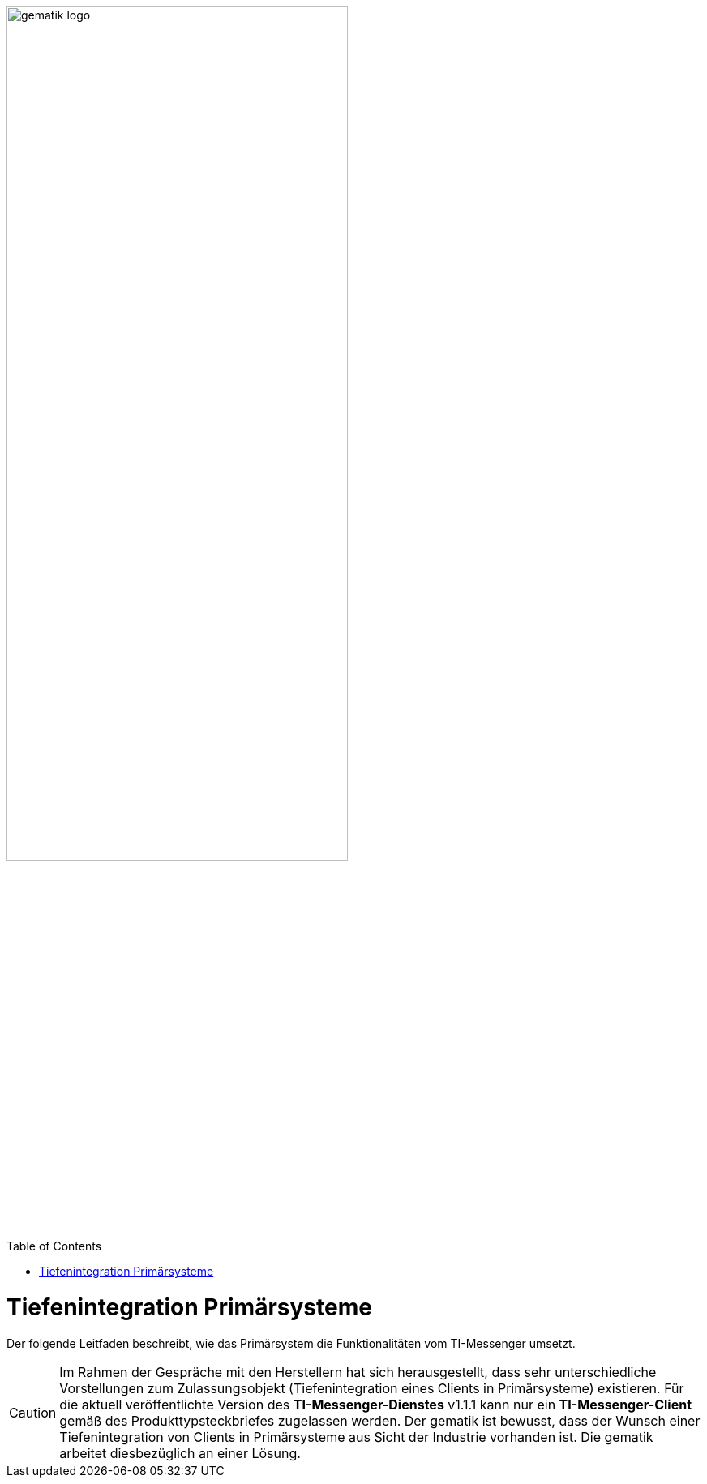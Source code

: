 ifdef::env-github[]
:tip-caption: :bulb:
:note-caption: :information_source:
:important-caption: :heavy_exclamation_mark:
:caution-caption: :fire:
:warning-caption: :warning:
endif::[]

:imagesdir: ../../images
:docsdir: ../docs
:toc: macro
:toclevels: 6
:toc-title: Table of Contents
:numbered:
:sectnumlevels: 6

image:gematik_logo.svg[width=70%]

toc::[]

= Tiefenintegration Primärsysteme
Der folgende Leitfaden beschreibt, wie das Primärsystem die Funktionalitäten vom TI-Messenger umsetzt.

CAUTION: Im Rahmen der Gespräche mit den Herstellern hat sich herausgestellt, dass sehr unterschiedliche Vorstellungen zum Zulassungsobjekt (Tiefenintegration eines Clients in Primärsysteme) existieren. Für die aktuell veröffentlichte Version des *TI-Messenger-Dienstes* v1.1.1 kann nur ein *TI-Messenger-Client* gemäß des Produkttypsteckbriefes zugelassen werden. Der gematik ist bewusst, dass der Wunsch einer Tiefenintegration von Clients in Primärsysteme aus Sicht der Industrie vorhanden ist. Die gematik arbeitet diesbezüglich an einer Lösung. 
